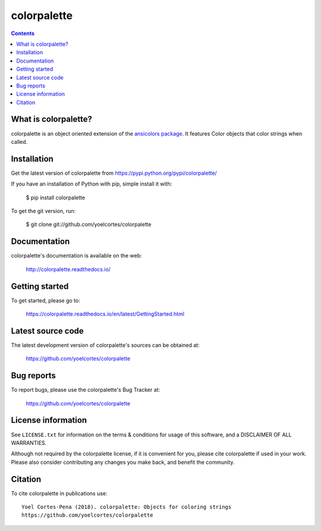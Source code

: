 ============
colorpalette
============

.. image:: http://img.shields.io/pypi/v/colorpalette.svg?style=flat
   :target: https://pypi.python.org/pypi/colorpalette
   :alt: Version_status
.. image:: http://img.shields.io/badge/docs-latest-brightgreen.svg?style=flat
   :target: https://colorpalette.readthedocs.io/en/latest/
   :alt: Documentation
.. image:: http://img.shields.io/badge/license-MIT-blue.svg?style=flat
   :target: https://github.com/yoelcortes/colorpalette/blob/master/LICENSE.txt
   :alt: license


.. contents::

What is colorpalette?
---------------------

colorpalette is an object oriented extension of the `ansicolors package <https://pypi.org/project/ansicolors/>`__. It features Color objects that color strings when called.

Installation
------------

Get the latest version of colorpalette from
https://pypi.python.org/pypi/colorpalette/

If you have an installation of Python with pip, simple install it with:

    $ pip install colorpalette

To get the git version, run:

    $ git clone git://github.com/yoelcortes/colorpalette

Documentation
-------------

colorpalette's documentation is available on the web:

    http://colorpalette.readthedocs.io/

Getting started
---------------

To get started, please go to:

    https://colorpalette.readthedocs.io/en/latest/GettingStarted.html

Latest source code
------------------

The latest development version of colorpalette's sources can be obtained at:

    https://github.com/yoelcortes/colorpalette


Bug reports
-----------

To report bugs, please use the colorpalette's Bug Tracker at:

    https://github.com/yoelcortes/colorpalette


License information
-------------------

See ``LICENSE.txt`` for information on the terms & conditions for usage
of this software, and a DISCLAIMER OF ALL WARRANTIES.

Although not required by the colorpalette license, if it is convenient for you,
please cite colorpalette if used in your work. Please also consider contributing
any changes you make back, and benefit the community.


Citation
--------

To cite colorpalette in publications use::

    Yoel Cortes-Pena (2018). colorpalette: Objects for coloring strings
    https://github.com/yoelcortes/colorpalette
